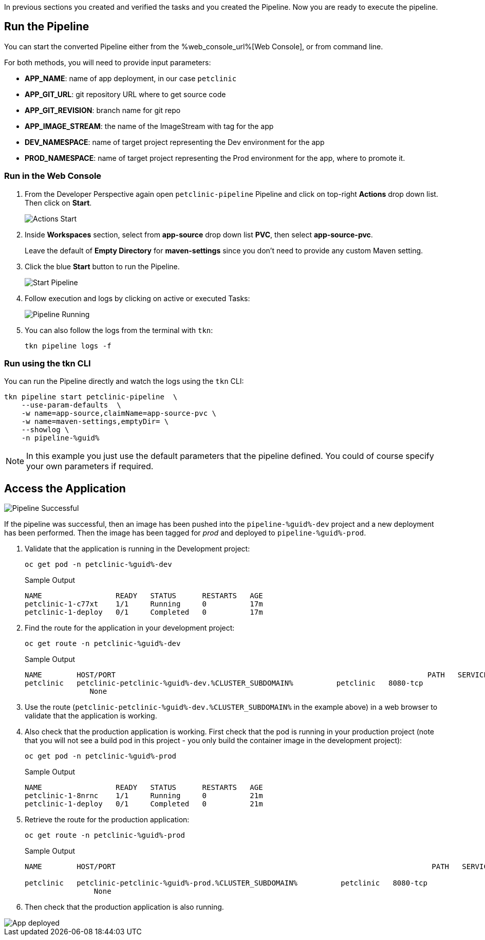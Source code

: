 :markup-in-source: verbatim,attributes,quotes

// Title comes from the workshop.yaml
// == Run the OpenShift Pipeline

In previous sections you created and verified the tasks and you created the Pipeline. Now you are ready to execute the pipeline.

== Run the Pipeline

You can start the converted Pipeline either from the %web_console_url%[Web Console], or from command line.

For both methods, you will need to provide input parameters:

- *APP_NAME*: name of app deployment, in our case `petclinic`
- *APP_GIT_URL*: git repository URL where to get source code
- *APP_GIT_REVISION*: branch name for git repo
- *APP_IMAGE_STREAM*: the name of the ImageStream with tag for the app
- *DEV_NAMESPACE*: name of target project representing the Dev environment for the app
- *PROD_NAMESPACE*: name of target project representing the Prod environment for the app, where to promote it.

=== Run in the Web Console

. From the Developer Perspective again open `petclinic-pipeline` Pipeline and click on top-right *Actions* drop down list. Then click on *Start*.
+
image::images/pipeline_action_start.png[Actions Start]

. Inside *Workspaces* section, select from *app-source* drop down list *PVC*, then select *app-source-pvc*.
+
Leave the default of *Empty Directory* for *maven-settings* since you don't need to provide any custom Maven setting.

. Click the blue *Start* button to run the Pipeline.
+
image::images/pipeline_start.png[Start Pipeline]

. Follow execution and logs by clicking on active or executed Tasks:
+
image::images/pipeline_run.png[Pipeline Running]

. You can also follow the logs from the terminal with `tkn`:
+
[source,bash,subs="{markup-in-source}",role=execute]
----
tkn pipeline logs -f
----

=== Run using the tkn CLI

You can run the Pipeline directly and watch the logs using the `tkn` CLI:

[source,bash,subs="{markup-in-source}",role=execute]
----
tkn pipeline start petclinic-pipeline  \
    --use-param-defaults  \
    -w name=app-source,claimName=app-source-pvc \
    -w name=maven-settings,emptyDir= \
    --showlog \
    -n pipeline-%guid%
----

[NOTE]
In this example you just use the default parameters that the pipeline defined. You could of course specify your own parameters if required.

== Access the Application

image::images/pipeline_successful.png[Pipeline Successful]

If the pipeline was successful, then an image has been pushed into the `pipeline-%guid%-dev` project and a new deployment has been performed. Then the image has been tagged for _prod_ and deployed to `pipeline-%guid%-prod`.

. Validate that the application is running in the Development project:
+
[source,bash,subs="{markup-in-source}",role=execute]
----
oc get pod -n petclinic-%guid%-dev
----
+
.Sample Output
[source,texinfo]
----
NAME                 READY   STATUS      RESTARTS   AGE
petclinic-1-c77xt    1/1     Running     0          17m
petclinic-1-deploy   0/1     Completed   0          17m
----

. Find the route for the application in your development project:
+
[source,bash,subs="{markup-in-source}",role=execute]
----
oc get route -n petclinic-%guid%-dev
----
+
.Sample Output
[source,texinfo,options="nowrap"]
----
NAME        HOST/PORT                                                                        PATH   SERVICES    PORT       TERMINATION   WILDCARD
petclinic   petclinic-petclinic-%guid%-dev.%CLUSTER_SUBDOMAIN%          petclinic   8080-tcp
               None
----

. Use the route (`petclinic-petclinic-%guid%-dev.%CLUSTER_SUBDOMAIN%` in the example above) in a web browser to validate that the application is working.
. Also check that the production application is working. First check that the pod is running in your production project (note that you will not see a build pod in this project - you only build the container image in the development project):
+
[source,bash,subs="{markup-in-source}",role=execute]
----
oc get pod -n petclinic-%guid%-prod
----
+
.Sample Output
[source,texinfo]
----
NAME                 READY   STATUS      RESTARTS   AGE
petclinic-1-8nrnc    1/1     Running     0          21m
petclinic-1-deploy   0/1     Completed   0          21m
----

. Retrieve the route for the production application:
+
[source,bash,subs="{markup-in-source}",role=execute]
----
oc get route -n petclinic-%guid%-prod
----
+
.Sample Output
[source,texinfo,options="nowrap"]
----
NAME        HOST/PORT                                                                         PATH   SERVICES    PORT       TERMINATION   WILDCARD

petclinic   petclinic-petclinic-%guid%-prod.%CLUSTER_SUBDOMAIN%          petclinic   8080-tcp
                None
----
. Then check that the production application is also running.

image::images/pipeline_app_deployed.png[App deployed]
